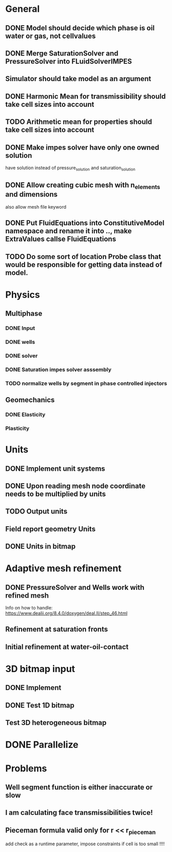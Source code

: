 
* General
** DONE Model should decide which phase is oil water or gas, not cellvalues
   CLOSED: [2018-03-09 Fri 14:26]
** DONE Merge SaturationSolver and PressureSolver into FLuidSolverIMPES
   CLOSED: [2018-02-16 Fri 18:20]
** Simulator should take model as an argument
** DONE Harmonic Mean for transmissibility should take cell sizes into account
   CLOSED: [2018-01-31 Wed 12:15]
** TODO Arithmetic mean for properties should take cell sizes into account
** DONE Make impes solver have only one owned solution
   CLOSED: [2018-02-16 Fri 18:20]
   have solution instead of pressure_solution and saturation_solution
** DONE Allow creating cubic mesh with n_elements and dimensions
   CLOSED: [2018-02-16 Fri 18:20]
   also allow mesh file keyword
** DONE Put FluidEquations into ConstitutiveModel namespace and rename it into .., make ExtraValues callse FluidEquations
   CLOSED: [2018-03-09 Fri 14:26]
** TODO Do some sort of location Probe class that would be responsible for getting data instead of model.
* Physics
** Multiphase
*** DONE Input
    CLOSED: [2018-01-26 Fri 00:00]
*** DONE wells
    CLOSED: [2018-01-26 Fri 00:00]
*** DONE solver
    CLOSED: [2018-02-10 Sat 12:58]
*** DONE Saturation impes solver asssembly
    CLOSED: [2018-02-10 Sat 12:58]
*** TODO normalize wells by segment in phase controlled injectors
** Geomechanics
*** DONE Elasticity
    CLOSED: [2018-02-16 Fri 18:21]
*** Plasticity
* Units
** DONE Implement unit systems
   CLOSED: [2017-12-21 Thu 18:04]
** DONE Upon reading mesh node coordinate needs to be multiplied by units
   CLOSED: [2018-01-25 Thu 23:57]
** TODO Output units
** Field report geometry Units
** DONE Units in bitmap
   CLOSED: [2018-01-30 Tue 10:34]
* Adaptive mesh refinement
** DONE PressureSolver and Wells work with refined mesh
   CLOSED: [2017-12-22 Fri 18:36]
   Info on how to handle: https://www.dealii.org/8.4.0/doxygen/deal.II/step_46.html
** Refinement at saturation fronts
** Initial refinement at water-oil-contact
* 3D bitmap input
** DONE Implement
** DONE Test 1D bitmap
   CLOSED: [2018-02-16 Fri 18:21]
** Test 3D heterogeneous bitmap
* DONE Parallelize
  CLOSED: [2018-02-10 Sat 13:00]
* Problems
** Well segment function is either inaccurate or slow
** I am calculating face transmissibilities twice!
** Pieceman formula valid only for r << r_pieceman
   add check as a runtime parameter, impose constraints if cell is too small !!!!

